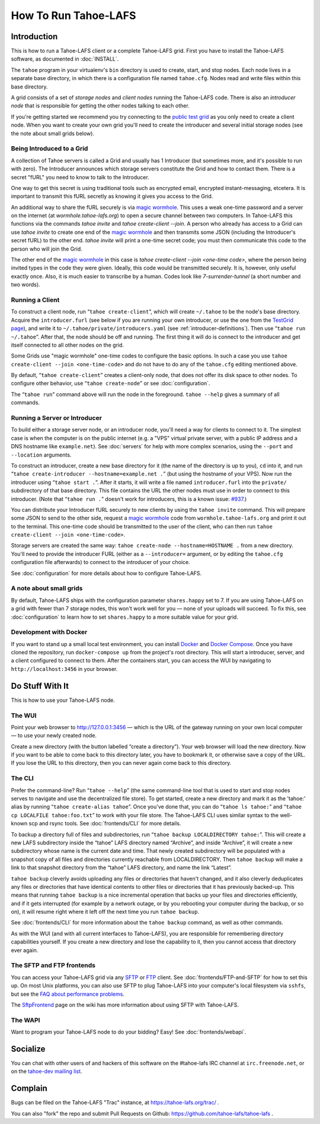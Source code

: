 ﻿.. -*- coding: utf-8-with-signature-unix; fill-column: 73; -*-
.. -*- indent-tabs-mode: nil -*-

*********************
How To Run Tahoe-LAFS
*********************

Introduction
============

This is how to run a Tahoe-LAFS client or a complete Tahoe-LAFS grid.
First you have to install the Tahoe-LAFS software, as documented in
:doc:`INSTALL`.

The ``tahoe`` program in your virtualenv's ``bin`` directory is used to
create, start, and stop nodes. Each node lives in a separate base
directory, in which there is a configuration file named ``tahoe.cfg``.
Nodes read and write files within this base directory.

A grid consists of a set of *storage nodes* and *client nodes* running
the Tahoe-LAFS code. There is also an *introducer node* that is
responsible for getting the other nodes talking to each other.

If you're getting started we recommend you try connecting to the `public test
grid`_ as you only need to create a client node. When you want to create your
own grid you'll need to create the introducer and several initial storage
nodes (see the note about small grids below).


Being Introduced to a Grid
--------------------------

A collection of Tahoe servers is called a Grid and usually has 1
Introducer (but sometimes more, and it's possible to run with zero). The
Introducer announces which storage servers constitute the Grid and how to
contact them. There is a secret "fURL" you need to know to talk to the
Introducer.

One way to get this secret is using traditional tools such as encrypted
email, encrypted instant-messaging, etcetera. It is important to transmit
this fURL secretly as knowing it gives you access to the Grid.

An additional way to share the fURL securely is via `magic
wormhole`_. This uses a weak one-time password and a server on the
internet (at `wormhole.tahoe-lafs.org`) to open a secure channel between
two computers. In Tahoe-LAFS this functions via the commands `tahoe
invite` and `tahoe create-client --join`. A person who already has access
to a Grid can use `tahoe invite` to create one end of the `magic
wormhole`_ and then transmits some JSON (including the Introducer's
secret fURL) to the other end. `tahoe invite` will print a one-time
secret code; you must then communicate this code to the person who will
join the Grid.

The other end of the `magic wormhole`_ in this case is `tahoe
create-client --join <one-time code>`, where the person being invited
types in the code they were given. Ideally, this code would be
transmitted securely. It is, however, only useful exactly once. Also, it
is much easier to transcribe by a human. Codes look like
`7-surrender-tunnel` (a short number and two words).


Running a Client
----------------

To construct a client node, run “``tahoe create-client``”, which will create
``~/.tahoe`` to be the node's base directory. Acquire the ``introducer.furl``
(see below if you are running your own introducer, or use the one from the
`TestGrid page`_), and write it to ``~/.tahoe/private/introducers.yaml``
(see :ref:`introducer-definitions`). Then use “``tahoe run ~/.tahoe``”.
After that, the node should be off and running. The first thing
it will do is connect to the introducer and get itself connected to all other
nodes on the grid.

Some Grids use "magic wormhole" one-time codes to configure the basic
options. In such a case you use ``tahoe create-client --join
<one-time-code>`` and do not have to do any of the ``tahoe.cfg`` editing
mentioned above.

By default, “``tahoe create-client``” creates a client-only node, that
does not offer its disk space to other nodes. To configure other behavior,
use “``tahoe create-node``” or see :doc:`configuration`.

The “``tahoe run``” command above will run the node in the foreground.
``tahoe --help`` gives a summary of all commands.


Running a Server or Introducer
------------------------------

To build either a storage server node, or an introducer node, you'll need
a way for clients to connect to it. The simplest case is when the
computer is on the public internet (e.g. a "VPS" virtual private server,
with a public IP address and a DNS hostname like ``example.net``). See
:doc:`servers` for help with more complex scenarios, using the ``--port``
and ``--location`` arguments.

To construct an introducer, create a new base directory for it (the name
of the directory is up to you), ``cd`` into it, and run “``tahoe
create-introducer --hostname=example.net .``” (but using the hostname of
your VPS). Now run the introducer using “``tahoe start .``”. After it
starts, it will write a file named ``introducer.furl`` into the
``private/`` subdirectory of that base directory. This file contains the
URL the other nodes must use in order to connect to this introducer.
(Note that “``tahoe run .``” doesn't work for introducers, this is a
known issue: `#937`_.)

You can distribute your Introducer fURL securely to new clients by using
the ``tahoe invite`` command. This will prepare some JSON to send to the
other side, request a `magic wormhole`_ code from
``wormhole.tahoe-lafs.org`` and print it out to the terminal. This
one-time code should be transmitted to the user of the client, who can
then run ``tahoe create-client --join <one-time-code>``.

Storage servers are created the same way: ``tahoe create-node
--hostname=HOSTNAME .`` from a new directory. You'll need to provide the
introducer FURL (either as a ``--introducer=`` argument, or by editing
the ``tahoe.cfg`` configuration file afterwards) to connect to the
introducer of your choice.

See :doc:`configuration` for more details about how to configure
Tahoe-LAFS.

.. _public test grid: https://tahoe-lafs.org/trac/tahoe-lafs/wiki/TestGrid
.. _TestGrid page: https://tahoe-lafs.org/trac/tahoe-lafs/wiki/TestGrid
.. _#937:  https://tahoe-lafs.org/trac/tahoe-lafs/ticket/937
.. _magic wormhole: https://magic-wormhole.io/


A note about small grids
------------------------

By default, Tahoe-LAFS ships with the configuration parameter
``shares.happy`` set to 7. If you are using Tahoe-LAFS on a grid with
fewer than 7 storage nodes, this won't work well for you — none of your
uploads will succeed. To fix this, see :doc:`configuration` to learn how
to set ``shares.happy`` to a more suitable value for your grid.


Development with Docker
-----------------------

If you want to stand up a small local test environment, you can install 
`Docker`_ and `Docker Compose`_. Once you have cloned the repository, run 
``docker-compose up`` from the project's root directory. This will start a 
introducer, server, and a client configured to connect to them. After the 
containers start, you can access the WUI by navigating to 
``http://localhost:3456`` in your browser.

.. _Docker: https://docs.docker.com/
.. _Docker Compose: https://docs.docker.com/compose/

Do Stuff With It
================

This is how to use your Tahoe-LAFS node.

The WUI
-------

Point your web browser to `http://127.0.0.1:3456`_ — which is the URL of the
gateway running on your own local computer — to use your newly created node.

Create a new directory (with the button labelled “create a directory”).
Your web browser will load the new directory.  Now if you want to be
able to come back to this directory later, you have to bookmark it, or
otherwise save a copy of the URL.  If you lose the URL to this directory,
then you can never again come back to this directory.

.. _http://127.0.0.1:3456: http://127.0.0.1:3456


The CLI
-------

Prefer the command-line? Run “``tahoe --help``” (the same command-line
tool that is used to start and stop nodes serves to navigate and use the
decentralized file store). To get started, create a new directory and
mark it as the 'tahoe:' alias by running “``tahoe create-alias tahoe``”.
Once you've done that, you can do “``tahoe ls tahoe:``” and “``tahoe cp
LOCALFILE tahoe:foo.txt``” to work with your file store. The Tahoe-LAFS
CLI uses similar syntax to the well-known scp and rsync tools. See
:doc:`frontends/CLI` for more details.


To backup a directory full of files and subdirectories, run “``tahoe backup
LOCALDIRECTORY tahoe:``”. This will create a new LAFS subdirectory inside the
“tahoe” LAFS directory named “Archive”, and inside “Archive”, it will create
a new subdirectory whose name is the current date and time. That newly
created subdirectory will be populated with a snapshot copy of all files and
directories currently reachable from LOCALDIRECTORY. Then ``tahoe backup``
will make a link to that snapshot directory from the “tahoe” LAFS directory,
and name the link “Latest”.

``tahoe backup`` cleverly avoids uploading any files or directories that
haven't changed, and it also cleverly deduplicates any files or directories
that have identical contents to other files or directories that it has
previously backed-up. This means that running ``tahoe backup`` is a nice
incremental operation that backs up your files and directories efficiently,
and if it gets interrupted (for example by a network outage, or by you
rebooting your computer during the backup, or so on), it will resume right
where it left off the next time you run ``tahoe backup``.

See :doc:`frontends/CLI` for more information about the ``tahoe backup``
command, as well as other commands.

As with the WUI (and with all current interfaces to Tahoe-LAFS), you
are responsible for remembering directory capabilities yourself. If you
create a new directory and lose the capability to it, then you cannot
access that directory ever again.


The SFTP and FTP frontends
--------------------------

You can access your Tahoe-LAFS grid via any SFTP_ or FTP_ client. See
:doc:`frontends/FTP-and-SFTP` for how to set this up. On most Unix
platforms, you can also use SFTP to plug Tahoe-LAFS into your computer's
local filesystem via ``sshfs``, but see the `FAQ about performance
problems`_.

The SftpFrontend_ page on the wiki has more information about using SFTP with
Tahoe-LAFS.

.. _SFTP:  https://en.wikipedia.org/wiki/SSH_file_transfer_protocol
.. _FTP: https://en.wikipedia.org/wiki/File_Transfer_Protocol
.. _FAQ about performance problems: https://tahoe-lafs.org/trac/tahoe-lafs/wiki/FAQ#Q23_FUSE
.. _SftpFrontend: https://tahoe-lafs.org/trac/tahoe-lafs/wiki/SftpFrontend


The WAPI
--------

Want to program your Tahoe-LAFS node to do your bidding?  Easy!  See
:doc:`frontends/webapi`.


Socialize
=========

You can chat with other users of and hackers of this software on the
#tahoe-lafs IRC channel at ``irc.freenode.net``, or on the `tahoe-dev mailing
list`_.

.. _tahoe-dev mailing list: https://tahoe-lafs.org/cgi-bin/mailman/listinfo/tahoe-dev


Complain
========

Bugs can be filed on the Tahoe-LAFS "Trac" instance, at
https://tahoe-lafs.org/trac/ .

You can also "fork" the repo and submit Pull Requests on Github:
https://github.com/tahoe-lafs/tahoe-lafs .
